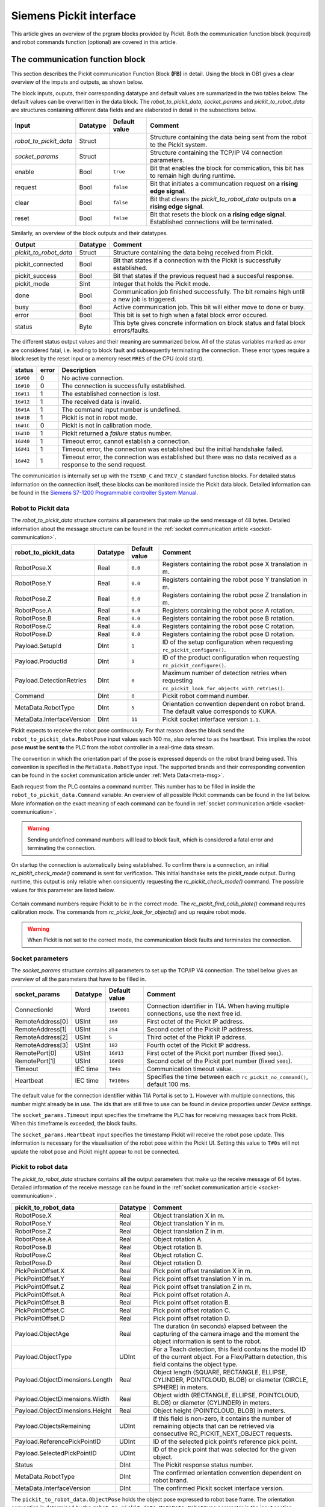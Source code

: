 .. _siemens_pickit_interface:

Siemens Pickit interface
========================

This article gives an overview of the prgram blocks provided by Pickit. Both the communication function block (required) and robot commands function (optional) are covered in this article.

.. _function_block_detailed:

The communication function block
--------------------------------

This section describes the Pickit communication Function Block **(FB)** in detail. Using the block in OB1 gives a clear overview of the imputs and outputs, as shown below.

.. image:: ../../assets/images/robot-integrations/siemens/network_pi_comm.PNG

The block inputs, ouputs, their corresponding datatype and default values are summarized in the two tables below. The default values can be overwritten in the data block. The *robot_to_pickit_data*, *socket_params* and *pickit_to_robot_data* are structures containing different data fields and are elaborated in detail in the subsections below.

.. table:: Inputs

+----------------------------+-----------+----------------+---------------------------------------------------------------------------------------------------+
| Input                      | Datatype  | Default value  | Comment                                                                                           |
+============================+===========+================+===================================================================================================+
| *robot_to_pickit_data*     | Struct    |                | Structure containing the data being sent from the robot to the Pickit system.                     |
+----------------------------+-----------+----------------+---------------------------------------------------------------------------------------------------+
| *socket_params*            | Struct    |                | Structure containing the TCP/IP V4 connection parameters.                                         |
+----------------------------+-----------+----------------+---------------------------------------------------------------------------------------------------+
| enable                     | Bool      | ``true``       | Bit that enables the block for commication, this bit has to remain high during runtime.           |
+----------------------------+-----------+----------------+---------------------------------------------------------------------------------------------------+
| request                    | Bool      | ``false``      | Bit that initiates a communcation request on **a rising edge signal**.                            |
+----------------------------+-----------+----------------+---------------------------------------------------------------------------------------------------+
| clear                      | Bool      | ``false``      | Bit that clears the *pickit_to_robot_data* outputs on **a rising edge signal**.                   |
+----------------------------+-----------+----------------+---------------------------------------------------------------------------------------------------+
| reset                      | Bool      | ``false``      | Bit that resets the block on **a rising edge signal**. Established connections will be terminated.|
+----------------------------+-----------+----------------+---------------------------------------------------------------------------------------------------+

Similarly, an overview of the block outputs and their datatypes.

.. table:: Outputs

+----------------------------+-----------+-------------------------------------------------------------------------------------------------------------------+
| Output                     | Datatype  | Comment                                                                                                           |
+============================+===========+===================================================================================================================+
| *pickit_to_robot_data*     | Struct    | Structure containing the data being received from Pickit.                                                         |
+----------------------------+-----------+-------------------------------------------------------------------------------------------------------------------+
| pickit_connected           | Bool      | Bit that states if a connection with the Pickit is successfully established.                                      |
+----------------------------+-----------+-------------------------------------------------------------------------------------------------------------------+
| pickit_success             | Bool      | Bit that states if the previous request had a succesful response.                                                 |
+----------------------------+-----------+-------------------------------------------------------------------------------------------------------------------+
| pickit_mode                | SInt      | Integer that holds the Pickit mode.                                                                               |
+----------------------------+-----------+-------------------------------------------------------------------------------------------------------------------+
| done                       | Bool      | Communication job finished successfully. The bit remains high until a new job is triggered.                       |
+----------------------------+-----------+-------------------------------------------------------------------------------------------------------------------+
| busy                       | Bool      | Active communication job. This bit will either move to done or busy.                                              |
+----------------------------+-----------+-------------------------------------------------------------------------------------------------------------------+
| error                      | Bool      | This bit is set to high when a fatal block error occured.                                                         |
+----------------------------+-----------+-------------------------------------------------------------------------------------------------------------------+
| status                     | Byte      | This byte gives concrete information on block status and fatal block errors/faults.                               |
+----------------------------+-----------+-------------------------------------------------------------------------------------------------------------------+

The different status output values and their meaning are summarized below.
All of the status variables marked as *error* are considered fatal, i.e. leading to block fault and subsequently terminating the connection.
These error types require a block reset by the reset input or a memory reset ``MRES`` of the CPU (cold start).

.. table:: Function block status output overview

+------------+-----------+-----------------------------------------------------------------------------------------------------------------+
| status     | error     | Description                                                                                                     |
+============+===========+=================================================================================================================+
| ``16#00``  | 0         | No active connection.                                                                                           |
+------------+-----------+-----------------------------------------------------------------------------------------------------------------+
| ``16#10``  | 0         | The connection is successfully established.                                                                     |
+------------+-----------+-----------------------------------------------------------------------------------------------------------------+
| ``16#11``  | 1         | The established connection is lost.                                                                             |
+------------+-----------+-----------------------------------------------------------------------------------------------------------------+
| ``16#12``  | 1         | The received data is invalid.                                                                                   |
+------------+-----------+-----------------------------------------------------------------------------------------------------------------+
| ``16#1A``  | 1         | The command input number is undefined.                                                                          |
+------------+-----------+-----------------------------------------------------------------------------------------------------------------+
| ``16#1B``  | 1         | Pickit is not in robot mode.                                                                                    |
+------------+-----------+-----------------------------------------------------------------------------------------------------------------+
| ``16#1C``  | 0         | Pickit is not in calibration mode.                                                                              |
+------------+-----------+-----------------------------------------------------------------------------------------------------------------+
| ``16#1D``  | 1         | Pickit returned a *failure* status number.                                                                      |
+------------+-----------+-----------------------------------------------------------------------------------------------------------------+
| ``16#40``  | 1         | Timeout error, cannot establish a connection.                                                                   |
+------------+-----------+-----------------------------------------------------------------------------------------------------------------+
| ``16#41``  | 1         | Timeout error, the connection was established but the initial handshake failed.                                 |
+------------+-----------+-----------------------------------------------------------------------------------------------------------------+
| ``16#42``  | 1         | Timeout error, the connection was established but there was no data received as a response to the send request. |
+------------+-----------+-----------------------------------------------------------------------------------------------------------------+

The communication is internally set up with the ``TSEND_C`` and ``TRCV_C`` standard function blocks.
For detailed status information on the connection itself, these blocks can be monitored inside the Pickit data block.
Detailed information can be found in the `Siemens S7-1200 Programmable controller System Manual <https://drive.google.com/file/d/1yu0xbqCDkAdQDNX_uxTlV8zeeYXEIkpU/view?usp=sharing>`__.

.. _siemens_robot_to_pickit_data:

Robot to Pickit data
^^^^^^^^^^^^^^^^^^^^
The *robot_to_pickit_data* structure contains all parameters that make up the send message of 48 bytes.
Detailed information about the message structure can be found in the :ref:`socket communication article <socket-communication>`.

.. table:: robot_to_pickit_data

+----------------------------+-----------+----------------+-------------------------------------------------------------------------------------------------------+
| robot_to_pickit_data       | Datatype  | Default value  | Comment                                                                                               |
+============================+===========+================+=======================================================================================================+
| RobotPose.X                | Real      | ``0.0``        | Registers containing the robot pose X translation in m.                                               |
+----------------------------+-----------+----------------+-------------------------------------------------------------------------------------------------------+
| RobotPose.Y                | Real      | ``0.0``        | Registers containing the robot pose Y translation in m.                                               |
+----------------------------+-----------+----------------+-------------------------------------------------------------------------------------------------------+
| RobotPose.Z                | Real      | ``0.0``        | Registers containing the robot pose Z translation in m.                                               |
+----------------------------+-----------+----------------+-------------------------------------------------------------------------------------------------------+
| RobotPose.A                | Real      | ``0.0``        | Registers containing the robot pose A rotation.                                                       |
+----------------------------+-----------+----------------+-------------------------------------------------------------------------------------------------------+
| RobotPose.B                | Real      | ``0.0``        | Registers containing the robot pose B rotation.                                                       |
+----------------------------+-----------+----------------+-------------------------------------------------------------------------------------------------------+
| RobotPose.C                | Real      | ``0.0``        | Registers containing the robot pose C rotation.                                                       |
+----------------------------+-----------+----------------+-------------------------------------------------------------------------------------------------------+
| RobotPose.D                | Real      | ``0.0``        | Registers containing the robot pose D rotation.                                                       |
+----------------------------+-----------+----------------+-------------------------------------------------------------------------------------------------------+
| Payload.SetupId            | DInt      | ``1``          | ID of the setup configuration when requesting ``rc_pickit_configure()``.                              |
+----------------------------+-----------+----------------+-------------------------------------------------------------------------------------------------------+
| Payload.ProductId          | DInt      | ``1``          | ID of the product configuration when requesting ``rc_pickit_configure()``.                            |
+----------------------------+-----------+----------------+-------------------------------------------------------------------------------------------------------+
| Payload.DetectionRetries   | DInt      | ``0``          | Maximum number of detection retries when requesting ``rc_pickit_look_for_objects_with_retries()``.    |
+----------------------------+-----------+----------------+-------------------------------------------------------------------------------------------------------+
| Command                    | DInt      | ``0``          | Pickit robot command number.                                                                          |
+----------------------------+-----------+----------------+-------------------------------------------------------------------------------------------------------+
| MetaData.RobotType         | DInt      | ``5``          | Orientation convention dependent on robot brand. The default value corresponds to KUKA.               |
+----------------------------+-----------+----------------+-------------------------------------------------------------------------------------------------------+
| MetaData.InterfaceVersion  | DInt      | ``11``         | Pickit socket interface version ``1.1``.                                                              |
+----------------------------+-----------+----------------+-------------------------------------------------------------------------------------------------------+

Pickit expects to receive the robot pose continuously.
For that reason does the block send the ``robot_to_pickit_data.RobotPose`` input values each 100 ms, also referred to as the heartbeat.
This implies the robot pose **must be sent to** the PLC from the robot controller in a real-time data stream.

The convention in which the orientation part of the pose is expressed depends on the robot brand being used.
This convention is specified in the ``MetaData.RobotType`` input.
The supported brands and their corresponding convention can be found in the socket communication article under :ref:`Meta Data<meta-msg>`.

Each request from the PLC contains a command number.
This number has to be filled in inside the ``robot_to_pickit_data.Command`` variable.
An overview of all possible Pickit commands can be found in the list below.
More information on the exact meaning of each command can be found in :ref:`socket communication article <socket-communication>`.

 .. _siemens_request-cmds:
 .. code-block:: python
    :caption: Request command constants

    RC_PICKIT_NO_COMMAND                    = -1
    RC_PICKIT_CHECK_MODE                    = 0
    RC_PICKIT_FIND_CALIB_PLATE              = 10
    RC_PICKIT_LOOK_FOR_OBJECTS              = 20
    RC_PICKIT_LOOK_FOR_OBJECTS_WITH_RETRIES = 21
    RC_PICKIT_CAPTURE_IMAGE                 = 22
    RC_PICKIT_PROCESS_IMAGE                 = 23
    RC_PICKIT_NEXT_OBJECT                   = 30
    RC_PICKIT_CONFIGURE                     = 40
    RC_PICKIT_SAVE_SCENE                    = 50
    RC_PICKIT_BUILD_BACKGROUND              = 60
    RC_PICKIT_GET_PICK_POINT_DATA           = 70


.. warning:: Sending undefined command numbers will lead to block fault, which is considered a fatal error and terminating the connection.

On startup the connection is automatically being established.
To confirm there is a connection, an initial *rc_pickit_check_mode()* command is sent for verification.
This initial handhake sets the pickit_mode output.
During runtime, this output is only reliable when consiquently requesting the *rc_pickit_check_mode()* command.
The possible values for this parameter are listed below.

 .. _pickit-mode:
 .. code-block:: python
    :caption: The Pickit mode output values

    UNDEFINED                               = -1
    ROBOT MODE                              = 0
    CALIBRATION MODE                        = 1
    IDLE                                    = 2

Certain command numbers require Pickit to be in the correct mode.
The *rc_pickit_find_calib_plate()* command requires calibration mode.
The commands from *rc_pickit_look_for_objects()* and up require robot mode.

.. warning:: When Pickit is not set to the correct mode, the communication block faults and terminates the connection.

.. _socket_params:

Socket parameters
^^^^^^^^^^^^^^^^^

The *socket_params* structure contains all parameters to set up the TCP/IP V4 connection.
The tabel below gives an overview of all the parameters that have to be filled in.

.. table:: socket_params

+----------------------------+-----------+----------------+---------------------------------------------------------------------------------------------------+
| socket_params              | Datatype  | Default value  | Comment                                                                                           |
+============================+===========+================+===================================================================================================+
| ConnectionId               | Word      | ``16#0001``    | Connection identifier in TIA. When having multiple connections, use the next free id.             |
+----------------------------+-----------+----------------+---------------------------------------------------------------------------------------------------+
| RemoteAddress[0]           | USInt     | ``169``        | First octet of the Pickit IP address.                                                             |
+----------------------------+-----------+----------------+---------------------------------------------------------------------------------------------------+
| RemoteAddress[1]           | USInt     | ``254``        | Second octet of the Pickit IP address.                                                            |
+----------------------------+-----------+----------------+---------------------------------------------------------------------------------------------------+
| RemoteAddress[2]           | USInt     | ``5``          | Third octet of the Pickit IP address.                                                             |
+----------------------------+-----------+----------------+---------------------------------------------------------------------------------------------------+
| RemoteAddress[3]           | USInt     | ``182``        | Fourth octet of the Pickit IP address.                                                            |
+----------------------------+-----------+----------------+---------------------------------------------------------------------------------------------------+
| RemotePort[0]              | USInt     | ``16#13``      | First octet of the Pickit port number (fixed ``5001``).                                           |
+----------------------------+-----------+----------------+---------------------------------------------------------------------------------------------------+
| RemotePort[1]              | USInt     | ``16#89``      | Second octet of the Pickit port number (fixed ``5001``).                                          |
+----------------------------+-----------+----------------+---------------------------------------------------------------------------------------------------+
| Timeout                    | IEC time  | ``T#4s``       | Communication timeout value.                                                                      |
+----------------------------+-----------+----------------+---------------------------------------------------------------------------------------------------+
| Heartbeat                  | IEC time  | ``T#100ms``    | Specifies the time between each ``rc_pickit_no_command()``, default 100 ms.                       |
+----------------------------+-----------+----------------+---------------------------------------------------------------------------------------------------+

The default value for the connection identifier within TIA Portal is set to ``1``.
However with multiple connections, this number might already be in use.
The ids that are still free to use can be found in device proporties under *Device settings*.

The ``socket_params.Timeout`` input specifies the timeframe the PLC has for receiving messages back from Pickit.
When this timeframe is exceeded, the block faults.

The ``socket_params.Heartbeat`` input specifies the timestamp Pickit will receive the robot pose update.
This information is necessary for the visualisation of the robot pose within the Pickit UI.
Setting this value to ``T#0s`` will not update the robot pose and Pickit might appear to not be connected.

.. _pickit_to_robot_data:

Pickit to robot data
^^^^^^^^^^^^^^^^^^^^

The *pickit_to_robot_data* structure contains all the output parameters that make up the receive message of 64 bytes.
Detailed information of the receive message can be found in the :ref:`socket communication article <socket-communication>`.

.. table:: pickit_to_robot_data

+---------------------------------+-----------+---------------------------------------------------------------------------------------------------------------------------------------------------+
| pickit_to_robot_data            | Datatype  | Comment                                                                                                                                           |
+=================================+===========+===================================================================================================================================================+
| RobotPose.X                     | Real      | Object translation X in m.                                                                                                                        |
+---------------------------------+-----------+---------------------------------------------------------------------------------------------------------------------------------------------------+
| RobotPose.Y                     | Real      | Object translation Y in m.                                                                                                                        |
+---------------------------------+-----------+---------------------------------------------------------------------------------------------------------------------------------------------------+
| RobotPose.Z                     | Real      | Object translation Z in m.                                                                                                                        |
+---------------------------------+-----------+---------------------------------------------------------------------------------------------------------------------------------------------------+
| RobotPose.A                     | Real      | Object rotation A.                                                                                                                                |
+---------------------------------+-----------+---------------------------------------------------------------------------------------------------------------------------------------------------+
| RobotPose.B                     | Real      | Object rotation B.                                                                                                                                |
+---------------------------------+-----------+---------------------------------------------------------------------------------------------------------------------------------------------------+
| RobotPose.C                     | Real      | Object rotation C.                                                                                                                                |
+---------------------------------+-----------+---------------------------------------------------------------------------------------------------------------------------------------------------+
| RobotPose.D                     | Real      | Object rotation D.                                                                                                                                |
+---------------------------------+-----------+---------------------------------------------------------------------------------------------------------------------------------------------------+
| PickPointOffset.X               | Real      | Pick point offset translation X in m.                                                                                                             |
+---------------------------------+-----------+---------------------------------------------------------------------------------------------------------------------------------------------------+
| PickPointOffset.Y               | Real      | Pick point offset translation Y in m.                                                                                                             |
+---------------------------------+-----------+---------------------------------------------------------------------------------------------------------------------------------------------------+
| PickPointOffset.Z               | Real      | Pick point offset translation Z in m.                                                                                                             |
+---------------------------------+-----------+---------------------------------------------------------------------------------------------------------------------------------------------------+
| PickPointOffset.A               | Real      | Pick point offset rotation A.                                                                                                                     |
+---------------------------------+-----------+---------------------------------------------------------------------------------------------------------------------------------------------------+
| PickPointOffset.B               | Real      | Pick point offset rotation B.                                                                                                                     |
+---------------------------------+-----------+---------------------------------------------------------------------------------------------------------------------------------------------------+
| PickPointOffset.C               | Real      | Pick point offset rotation C.                                                                                                                     |
+---------------------------------+-----------+---------------------------------------------------------------------------------------------------------------------------------------------------+
| PickPointOffset.D               | Real      | Pick point offset rotation D.                                                                                                                     |
+---------------------------------+-----------+---------------------------------------------------------------------------------------------------------------------------------------------------+
| Payload.ObjectAge               | Real      | The duration (in seconds) elapsed between the capturing of the camera image and the moment the object information is sent to the robot.           |
+---------------------------------+-----------+---------------------------------------------------------------------------------------------------------------------------------------------------+
| Payload.ObjectType              | UDInt     | For a Teach detection, this field contains the model ID of the current object. For a Flex/Pattern detection, this field contains the object type. |
+---------------------------------+-----------+---------------------------------------------------------------------------------------------------------------------------------------------------+
| Payload.ObjectDimensions.Length | Real      | Object length (SQUARE, RECTANGLE, ELLIPSE, CYLINDER, POINTCLOUD, BLOB) or diameter (CIRCLE, SPHERE) in meters.                                    |
+---------------------------------+-----------+---------------------------------------------------------------------------------------------------------------------------------------------------+
| Payload.ObjectDimensions.Width  | Real      | Object width (RECTANGLE, ELLIPSE, POINTCLOUD, BLOB) or diameter (CYLINDER) in meters.                                                             |
+---------------------------------+-----------+---------------------------------------------------------------------------------------------------------------------------------------------------+
| Payload.ObjectDimensions.Height | Real      | Object height (POINTCLOUD, BLOB) in meters.                                                                                                       |
+---------------------------------+-----------+---------------------------------------------------------------------------------------------------------------------------------------------------+
| Payload.ObjectsRemaining        | UDInt     | If this field is non-zero, it contains the number of remaining objects that can be retrieved via consecutive RC_PICKIT_NEXT_OBJECT requests.      |
+---------------------------------+-----------+---------------------------------------------------------------------------------------------------------------------------------------------------+
| Payload.ReferencePickPointID    | UDInt     | ID of the selected pick point’s reference pick point.                                                                                             |
+---------------------------------+-----------+---------------------------------------------------------------------------------------------------------------------------------------------------+
| Payload.SelectedPickPointID     | UDInt     | ID of the pick point that was selected for the given object.                                                                                      |
+---------------------------------+-----------+---------------------------------------------------------------------------------------------------------------------------------------------------+
| Status                          | DInt      | The Pickit response status number.                                                                                                                |
+---------------------------------+-----------+---------------------------------------------------------------------------------------------------------------------------------------------------+
| MetaData.RobotType              | DInt      | The confirmed orientation convention dependent on robot brand.                                                                                    |
+---------------------------------+-----------+---------------------------------------------------------------------------------------------------------------------------------------------------+
| MetaData.InterfaceVersion       | DInt      | The confirmed Pickit socket interface version.                                                                                                    |
+---------------------------------+-----------+---------------------------------------------------------------------------------------------------------------------------------------------------+

The ``pickit_to_robot_data.ObjectPose`` holds the object pose expressed to robot base frame.
The orientation convention is determined by the ``robot_to_pickit_data.MetaData.RobotType`` parameter in the input section.

The ``robot_to_pickit_data.PickPointOffset`` contains the offset transformation w.r.t. the reference pick point set inside the Pickit system.
To obtain both the object pose and the pick point offset you need to subsequently request a *rc_pickit_find_objects()* and *rc_pickit_get_pick_point_data()* in correct order.

.. note:: The orientation of the object pose is expressed in compliance with the Pickit *Objects view*. More specifically, the object pose z-axis points outwards from the model. Dependent on your TCP configurtion on the robot side, it will be necessary to apply an additional 180 degrees rotation around the object x-axis. This to ensure the robot approaches the object correctly.

.. warning:: The object pose from Pickit is not validated on reachability. It is **strongly advised** to validate this position on the robot controller before moving to the position. The supported robot brands by Pickit have these validations built into the robot interface. When using any of these brands, contact support for more information.

The response message from Pickit contains a status number, found in the ``pickit_to_robot_data.Status`` output. The possible constants are shown in the list below.

 .. _siemens_response-status:
 .. code-block:: python
    :caption: Response status constants

    PICKIT_UNKNOWN_COMMAND                  = -99
    PICKIT_ROBOT_MODE                       =   0
    PICKIT_IDLE_MODE                        =   1
    PICKIT_CALIBRATION_MODE                 =   2
    PICKIT_FIND_CALIB_PLATE_OK              =  10
    PICKIT_FIND_CALIB_PLATE_FAILED          =  11
    PICKIT_OBJECT_FOUND                     =  20
    PICKIT_NO_OBJECTS                       =  21
    PICKIT_NO_IMAGE_CAPTURED                =  22
    PICKIT_EMPTY_ROI                        =  23
    PICKIT_IMAGE_CAPTURED                   =  26
    PICKIT_CONFIG_OK                        =  40
    PICKIT_CONFIG_FAILED                    =  41
    PICKIT_SAVE_SNAPSHOT_OK                 =  50
    PICKIT_SAVE_SNAPSHOT_FAILED             =  51
    PICKIT_BUILD_BKG_CLOUD_OK               =  60
    PICKIT_BUILD_BKG_CLOUD_FAILED           =  61
    PICKIT_GET_PICK_POINT_DATA_OK           =  70
    PICKIT_GET_PICK_POINT_DATA_FAILED       =  71

The robot commands function
---------------------------

This section describes the Pickit robot commands function in detail.
The use of this block is optional.

.. image:: ../../assets/images/robot-integrations/siemens/network_pi_rc.PNG

This function calculates the Pickit command number from separate command inputs.
The inputs for the block are all Booleans that can be linked to user-defined memory.
The output is a double integer DInt containing the command number.
This output is intented to be linked directly to the ``robot_to_pickit_data.Command`` input parameter as shown in the image.

.. warning:: Note that if two or more inputs are set to ``True``, the block outputs an undefined command number which results in block fault. Therefore it is mandatory to **set only one input** each time.
